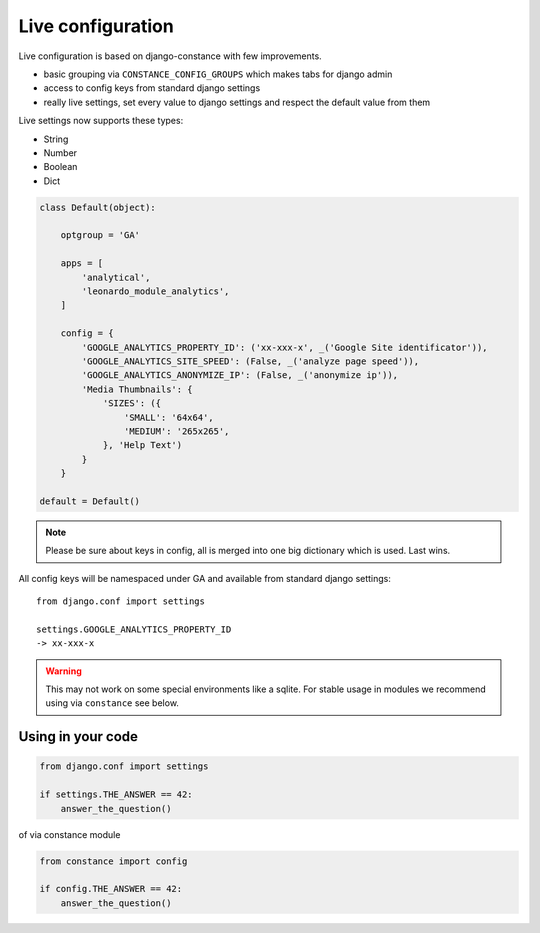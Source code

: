 
==================
Live configuration
==================

Live configuration is based on django-constance with few improvements.

* basic grouping via ``CONSTANCE_CONFIG_GROUPS`` which makes tabs for django admin
* access to config keys from standard django settings
* really live settings, set every value to django settings and respect the default value from them

Live settings now supports these types:

* String
* Number
* Boolean
* Dict

.. code-block:: python

    class Default(object):

        optgroup = 'GA'

        apps = [
            'analytical',
            'leonardo_module_analytics',
        ]

        config = {
            'GOOGLE_ANALYTICS_PROPERTY_ID': ('xx-xxx-x', _('Google Site identificator')),
            'GOOGLE_ANALYTICS_SITE_SPEED': (False, _('analyze page speed')),
            'GOOGLE_ANALYTICS_ANONYMIZE_IP': (False, _('anonymize ip')),
            'Media Thumbnails': {
                'SIZES': ({
                    'SMALL': '64x64',
                    'MEDIUM': '265x265',
                }, 'Help Text')
            }
        }

    default = Default()


.. note::

    Please be sure about keys in config, all is merged into one big dictionary which is used. Last wins.


All config keys will be namespaced under GA and available from standard django settings::

    from django.conf import settings

    settings.GOOGLE_ANALYTICS_PROPERTY_ID
    -> xx-xxx-x

.. warning::

    This may not work on some special environments like a sqlite. For stable usage in modules we recommend using via ``constance`` see below.

Using in your code
==================

.. code-block:: python
    
    from django.conf import settings

    if settings.THE_ANSWER == 42:
        answer_the_question()

of via constance module

.. code-block:: python
    
    from constance import config

    if config.THE_ANSWER == 42:
        answer_the_question()
